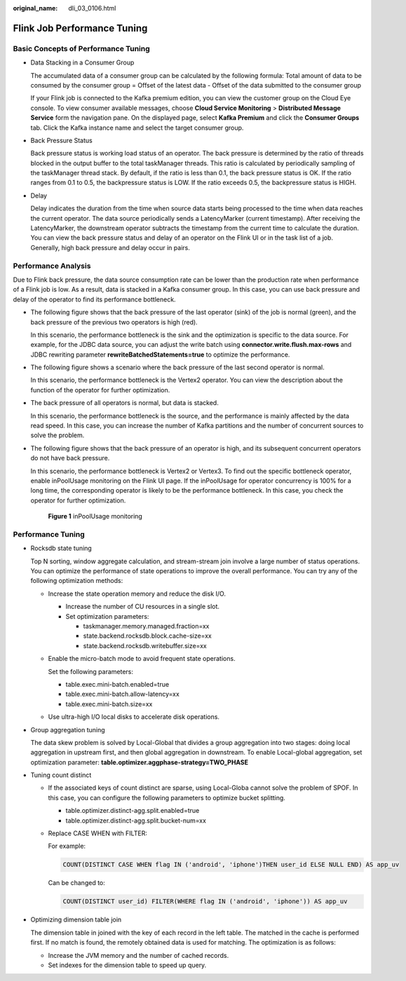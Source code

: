 :original_name: dli_03_0106.html

.. _dli_03_0106:

Flink Job Performance Tuning
============================

Basic Concepts of Performance Tuning
------------------------------------

-  Data Stacking in a Consumer Group

   The accumulated data of a consumer group can be calculated by the following formula: Total amount of data to be consumed by the consumer group = Offset of the latest data - Offset of the data submitted to the consumer group

   If your Flink job is connected to the Kafka premium edition, you can view the customer group on the Cloud Eye console. To view consumer available messages, choose **Cloud Service Monitoring** > **Distributed Message Service** form the navigation pane. On the displayed page, select **Kafka Premium** and click the **Consumer Groups** tab. Click the Kafka instance name and select the target consumer group.

-  Back Pressure Status

   Back pressure status is working load status of an operator. The back pressure is determined by the ratio of threads blocked in the output buffer to the total taskManager threads. This ratio is calculated by periodically sampling of the taskManager thread stack. By default, if the ratio is less than 0.1, the back pressure status is OK. If the ratio ranges from 0.1 to 0.5, the backpressure status is LOW. If the ratio exceeds 0.5, the backpressure status is HIGH.

-  Delay

   Delay indicates the duration from the time when source data starts being processed to the time when data reaches the current operator. The data source periodically sends a LatencyMarker (current timestamp). After receiving the LatencyMarker, the downstream operator subtracts the timestamp from the current time to calculate the duration. You can view the back pressure status and delay of an operator on the Flink UI or in the task list of a job. Generally, high back pressure and delay occur in pairs.

Performance Analysis
--------------------

Due to Flink back pressure, the data source consumption rate can be lower than the production rate when performance of a Flink job is low. As a result, data is stacked in a Kafka consumer group. In this case, you can use back pressure and delay of the operator to find its performance bottleneck.

-  The following figure shows that the back pressure of the last operator (sink) of the job is normal (green), and the back pressure of the previous two operators is high (red).

   |image1|

   In this scenario, the performance bottleneck is the sink and the optimization is specific to the data source. For example, for the JDBC data source, you can adjust the write batch using **connector.write.flush.max-rows** and JDBC rewriting parameter **rewriteBatchedStatements=true** to optimize the performance.

-  The following figure shows a scenario where the back pressure of the last second operator is normal.

   |image2|

   In this scenario, the performance bottleneck is the Vertex2 operator. You can view the description about the function of the operator for further optimization.

-  The back pressure of all operators is normal, but data is stacked.

   |image3|

   In this scenario, the performance bottleneck is the source, and the performance is mainly affected by the data read speed. In this case, you can increase the number of Kafka partitions and the number of concurrent sources to solve the problem.

-  The following figure shows that the back pressure of an operator is high, and its subsequent concurrent operators do not have back pressure.

   |image4|

   In this scenario, the performance bottleneck is Vertex2 or Vertex3. To find out the specific bottleneck operator, enable inPoolUsage monitoring on the Flink UI page. If the inPoolUsage for operator concurrency is 100% for a long time, the corresponding operator is likely to be the performance bottleneck. In this case, you check the operator for further optimization.


   .. figure:: /_static/images/en-us_image_0000001161719815.png
      :alt: **Figure 1** inPoolUsage monitoring

      **Figure 1** inPoolUsage monitoring

Performance Tuning
------------------

-  Rocksdb state tuning

   Top N sorting, window aggregate calculation, and stream-stream join involve a large number of status operations. You can optimize the performance of state operations to improve the overall performance. You can try any of the following optimization methods:

   -  Increase the state operation memory and reduce the disk I/O.

      -  Increase the number of CU resources in a single slot.
      -  Set optimization parameters:

         -  taskmanager.memory.managed.fraction=xx
         -  state.backend.rocksdb.block.cache-size=xx
         -  state.backend.rocksdb.writebuffer.size=xx

   -  Enable the micro-batch mode to avoid frequent state operations.

      Set the following parameters:

      -  table.exec.mini-batch.enabled=true
      -  table.exec.mini-batch.allow-latency=xx
      -  table.exec.mini-batch.size=xx

   -  Use ultra-high I/O local disks to accelerate disk operations.

-  Group aggregation tuning

   The data skew problem is solved by Local-Global that divides a group aggregation into two stages: doing local aggregation in upstream first, and then global aggregation in downstream. To enable Local-global aggregation, set optimization parameter: **table.optimizer.aggphase-strategy=TWO_PHASE**

-  Tuning count distinct

   -  If the associated keys of count distinct are sparse, using Local-Globa cannot solve the problem of SPOF. In this case, you can configure the following parameters to optimize bucket splitting.

      -  table.optimizer.distinct-agg.split.enabled=true
      -  table.optimizer.distinct-agg.split.bucket-num=xx

   -  Replace CASE WHEN with FILTER:

      For example:

      .. code-block::

         COUNT(DISTINCT CASE WHEN flag IN ('android', 'iphone')THEN user_id ELSE NULL END) AS app_uv

      Can be changed to:

      .. code-block::

         COUNT(DISTINCT user_id) FILTER(WHERE flag IN ('android', 'iphone')) AS app_uv

-  Optimizing dimension table join

   The dimension table in joined with the key of each record in the left table. The matched in the cache is performed first. If no match is found, the remotely obtained data is used for matching. The optimization is as follows:

   -  Increase the JVM memory and the number of cached records.
   -  Set indexes for the dimension table to speed up query.

.. |image1| image:: /_static/images/en-us_image_0000001161715923.png
.. |image2| image:: /_static/images/en-us_image_0000001115396324.png
.. |image3| image:: /_static/images/en-us_image_0000001115399366.png
.. |image4| image:: /_static/images/en-us_image_0000001161799601.png
